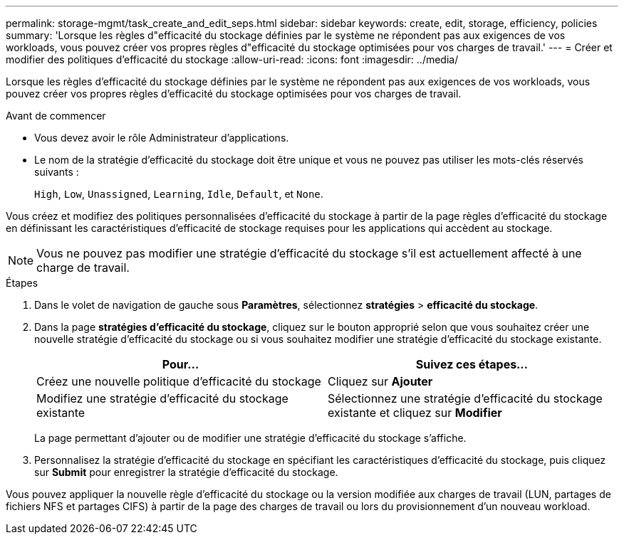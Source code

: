 ---
permalink: storage-mgmt/task_create_and_edit_seps.html 
sidebar: sidebar 
keywords: create, edit, storage, efficiency, policies 
summary: 'Lorsque les règles d"efficacité du stockage définies par le système ne répondent pas aux exigences de vos workloads, vous pouvez créer vos propres règles d"efficacité du stockage optimisées pour vos charges de travail.' 
---
= Créer et modifier des politiques d'efficacité du stockage
:allow-uri-read: 
:icons: font
:imagesdir: ../media/


[role="lead"]
Lorsque les règles d'efficacité du stockage définies par le système ne répondent pas aux exigences de vos workloads, vous pouvez créer vos propres règles d'efficacité du stockage optimisées pour vos charges de travail.

.Avant de commencer
* Vous devez avoir le rôle Administrateur d'applications.
* Le nom de la stratégie d'efficacité du stockage doit être unique et vous ne pouvez pas utiliser les mots-clés réservés suivants :
+
`High`, `Low`, `Unassigned`, `Learning`, `Idle`, `Default`, et `None`.



Vous créez et modifiez des politiques personnalisées d'efficacité du stockage à partir de la page règles d'efficacité du stockage en définissant les caractéristiques d'efficacité de stockage requises pour les applications qui accèdent au stockage.

[NOTE]
====
Vous ne pouvez pas modifier une stratégie d'efficacité du stockage s'il est actuellement affecté à une charge de travail.

====
.Étapes
. Dans le volet de navigation de gauche sous *Paramètres*, sélectionnez *stratégies* > *efficacité du stockage*.
. Dans la page *stratégies d'efficacité du stockage*, cliquez sur le bouton approprié selon que vous souhaitez créer une nouvelle stratégie d'efficacité du stockage ou si vous souhaitez modifier une stratégie d'efficacité du stockage existante.
+
|===
| Pour... | Suivez ces étapes... 


 a| 
Créez une nouvelle politique d'efficacité du stockage
 a| 
Cliquez sur *Ajouter*



 a| 
Modifiez une stratégie d'efficacité du stockage existante
 a| 
Sélectionnez une stratégie d'efficacité du stockage existante et cliquez sur *Modifier*

|===
+
La page permettant d'ajouter ou de modifier une stratégie d'efficacité du stockage s'affiche.

. Personnalisez la stratégie d'efficacité du stockage en spécifiant les caractéristiques d'efficacité du stockage, puis cliquez sur *Submit* pour enregistrer la stratégie d'efficacité du stockage.


Vous pouvez appliquer la nouvelle règle d'efficacité du stockage ou la version modifiée aux charges de travail (LUN, partages de fichiers NFS et partages CIFS) à partir de la page des charges de travail ou lors du provisionnement d'un nouveau workload.
